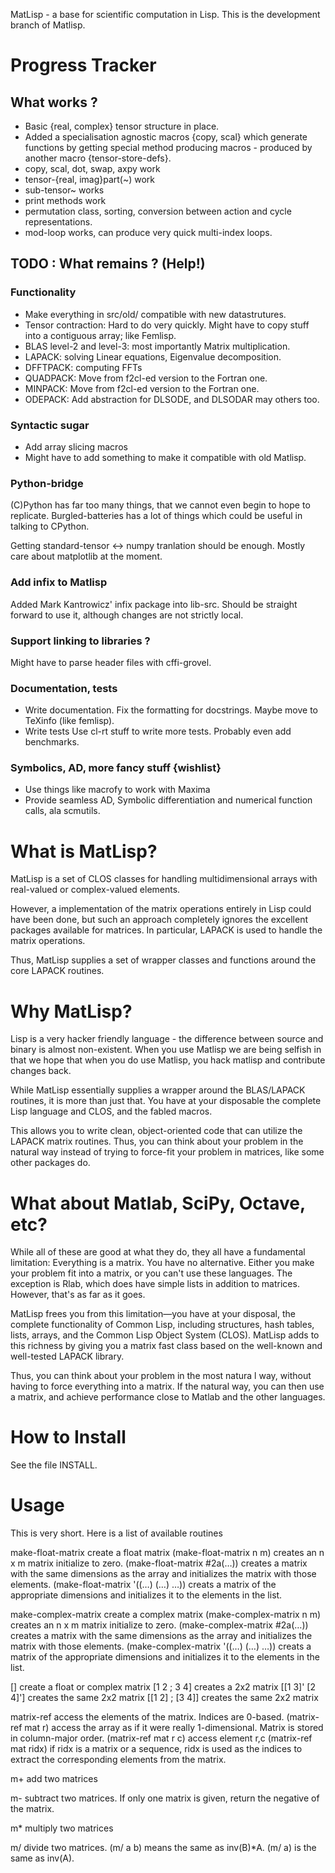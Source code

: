 MatLisp - a base for scientific computation in Lisp.
This is the development branch of Matlisp.

* Progress Tracker
** What works ?
   * Basic {real, complex} tensor structure in place.
   * Added a specialisation agnostic macros {copy, scal} which generate
     functions by getting special method producing macros - produced
     by another macro {tensor-store-defs}.
   * copy, scal, dot, swap, axpy work
   * tensor-{real, imag}part(~) work
   * sub-tensor~ works
   * print methods work
   * permutation class, sorting, conversion between action and
     cycle representations.
   * mod-loop works, can produce very quick multi-index loops.

** TODO : What remains ? (Help!)
*** Functionality
   * Make everything in src/old/ compatible with new datastrutures.
   * Tensor contraction: Hard to do very quickly.
     Might have to copy stuff into a contiguous array; like Femlisp.
   * BLAS level-2 and level-3: most importantly Matrix multiplication.
   * LAPACK: solving Linear equations, Eigenvalue decomposition.
   * DFFTPACK: computing FFTs
   * QUADPACK: Move from f2cl-ed version to the Fortran one.
   * MINPACK: Move from f2cl-ed version to the Fortran one.
   * ODEPACK: Add abstraction for DLSODE, and DLSODAR may others too.

*** Syntactic sugar
   * Add array slicing macros
   * Might have to add something to make it compatible with old Matlisp.
*** Python-bridge
    (C)Python has far too many things, that we cannot even begin to hope to replicate.
    Burgled-batteries has a lot of things which could be useful in talking to CPython.

    Getting standard-tensor <-> numpy tranlation should be enough. Mostly care about
    matplotlib at the moment.

*** Add infix to Matlisp
    Added Mark Kantrowicz' infix package into lib-src. Should be straight forward to use it,
    although changes are not strictly local.

*** Support linking to libraries ?
    Might have to parse header files with cffi-grovel.

*** Documentation, tests
    * Write documentation.
      Fix the formatting for docstrings. Maybe move to TeXinfo (like femlisp).
    * Write tests
      Use cl-rt stuff to write more tests. Probably even add benchmarks.

*** Symbolics, AD, more fancy stuff {wishlist}
   * Use things like macrofy to work with Maxima
   * Provide seamless AD, Symbolic differentiation and numerical function calls, ala scmutils.


* What is MatLisp?

  MatLisp is a set of CLOS classes for handling multidimensional
  arrays with real-valued or complex-valued elements.

  However, a implementation of the matrix operations entirely in Lisp
  could have been done, but such an approach completely ignores the
  excellent packages available for matrices.  In particular, LAPACK is
  used to handle the matrix operations.

  Thus, MatLisp supplies a set of wrapper classes and functions around
  the core LAPACK routines.


* Why MatLisp?

  Lisp is a very hacker friendly language - the difference between
  source and binary is almost non-existent. When you use Matlisp we
  are being selfish in that we hope that when you do use Matlisp, you
  hack matlisp and contribute changes back.

  While MatLisp essentially supplies a wrapper around the BLAS/LAPACK
  routines, it is more than just that.  You have at your disposable the
  complete Lisp language and CLOS, and the fabled macros.

  This allows you to write clean, object-oriented code that can utilize
  the LAPACK matrix routines.  Thus, you can think about your problem in
  the natural way instead of trying to force-fit your problem in
  matrices, like some other packages do.

* What about Matlab, SciPy, Octave, etc?

  While all of these are good at what they do, they all have a
  fundamental limitation:  Everything is a matrix.  You have no
  alternative.  Either you make your problem fit into a matrix, or you
  can't use these languages.  The exception is Rlab, which does have
  simple lists in addition to matrices.  However, that's as far as it goes.

  MatLisp frees you from this limitation---you have at your disposal,
  the complete functionality of Common Lisp, including structures, hash
  tables, lists, arrays, and the Common Lisp Object System (CLOS).
  MatLisp adds to this richness by giving you a matrix fast class based
  on the well-known and well-tested LAPACK library.

  Thus, you can think about your problem in the most natura
  l way, without having to force everything into a matrix.  If the natural way,
  you can then use a matrix, and achieve performance close to Matlab and
  the other languages.


* How to Install

  See the file INSTALL.

* Usage

  This is very short.  Here is a list of available routines

  make-float-matrix
  create a float matrix
  (make-float-matrix n m)
  creates an n x m matrix initialize to zero.
  (make-float-matrix #2a(...))
  creates a matrix with the same dimensions as the array and
  initializes the matrix with those elements.
  (make-float-matrix '((...) (...) ...))
  creats a matrix of the appropriate dimensions and initializes
  it to the elements in the list.

  make-complex-matrix
  create a complex matrix
  (make-complex-matrix n m)
  creates an n x m matrix initialize to zero.
  (make-complex-matrix #2a(...))
  creates a matrix with the same dimensions as the array and
  initializes the matrix with those elements.
  (make-complex-matrix '((...) (...) ...))
  creats a matrix of the appropriate dimensions and initializes
  it to the elements in the list.


  []
  create a float or complex matrix
  [1 2 ; 3 4]
  creates a 2x2 matrix
  [[1 3]' [2 4]']
  creates the same 2x2 matrix
  [[1 2] ; [3 4]]
  creates the same 2x2 matrix

  matrix-ref
  access the elements of the matrix.  Indices are 0-based.
  (matrix-ref mat r)
  access the array as if it were really 1-dimensional.  Matrix
  is stored in column-major order.
  (matrix-ref mat r c)
  access element r,c
  (matrix-ref mat ridx)
  if ridx is a matrix or a sequence, ridx is used as the indices
  to extract the corresponding elements from the matrix.

  m+
  add two matrices

  m-
  subtract two matrices.  If only one matrix is given, return
  the negative of the matrix.

  m*
  multiply two matrices

  m/
  divide two matrices.  (m/ a b) means the same as inv(B)*A.
  (m/ a) is the same as inv(A).

